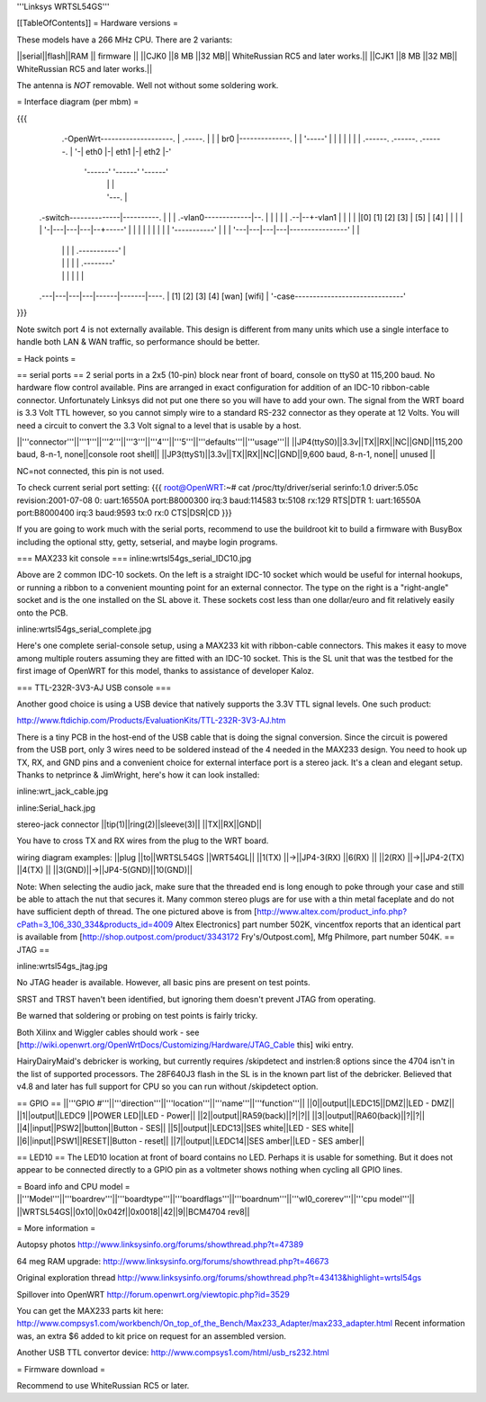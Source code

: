 '''Linksys WRTSL54GS'''

[[TableOfContents]]
= Hardware versions =

These models have a 266 MHz CPU.  There are 2 variants:

||serial||flash||RAM  || firmware ||
||CJK0  ||8 MB ||32 MB|| WhiteRussian RC5 and later works.||
||CJK1  ||8 MB ||32 MB|| WhiteRussian RC5 and later works.||

The antenna is *NOT* removable. Well not without some soldering work.

= Interface diagram (per mbm) =

{{{
                     .-OpenWrt--------------------.
                     | .-----.                    |
                     | | br0 |--------------.     |
                     | '-----'              |     |
                     |    |                 |     |
                     | .------. .------. .------. |
                     '-| eth0 |-| eth1 |-| eth2 |-'
                       '------' '------' '------'
                          |        |        |
                          |        '---.    |
    .-switch--------------|----------. |    |
    | .-vlan0-------------|--.       | |    |
    | |                .--|--+-vlan1 | |    |
    | |[0] [1] [2] [3] | [5] | [4] | | |    |
    | '-|---|---|---|--+-----'     | | |    |
    |   |   |   |   |  '-----------' | |    |
    '---|---|---|---|----------------' |    |
        |   |   |   |      .-----------'    |
        |   |   |   |      |       .--------'
        |   |   |   |      |       |
    .---|---|---|---|------|-------|----.
    |  [1] [2] [3] [4]   [wan]   [wifi] |
    '-case------------------------------'
}}}

Note switch port 4 is not externally available. This design is different from many units which use a single interface to handle both LAN & WAN traffic, so performance should be better.

= Hack points =

== serial ports ==
2 serial ports in a 2x5 (10-pin) block near front of board, console on ttyS0 at 115,200 baud. No hardware flow control available.  Pins are arranged in exact configuration for addition of an IDC-10 ribbon-cable connector. Unfortunately Linksys did not put one there so you will have to add your own.  The signal from the WRT board is 3.3 Volt TTL however, so you cannot simply wire to a standard RS-232 connector as they operate at 12 Volts. You will need a circuit to convert the 3.3 Volt signal to a level that is usable by a host. 

||'''connector'''||'''1'''||'''2'''||'''3'''||'''4'''||'''5'''||'''defaults'''||'''usage'''||
||JP4(ttyS0)||3.3v||TX||RX||NC||GND||115,200 baud, 8-n-1, none||console root shell||
||JP3(ttyS1)||3.3v||TX||RX||NC||GND||9,600   baud, 8-n-1, none||     unused       ||

NC=not connected, this pin is not used.

To check current serial port setting:
{{{
root@OpenWRT:~# cat /proc/tty/driver/serial
serinfo:1.0 driver:5.05c revision:2001-07-08
0: uart:16550A port:B8000300 irq:3 baud:114583 tx:5108 rx:129 RTS|DTR
1: uart:16550A port:B8000400 irq:3 baud:9593 tx:0 rx:0 CTS|DSR|CD
}}}

If you are going to work much with the serial ports, recommend to use the buildroot kit to build a firmware with BusyBox including the optional stty, getty, setserial, and maybe login programs.

=== MAX233 kit console ===
inline:wrtsl54gs_serial_IDC10.jpg

Above are 2 common IDC-10 sockets. On the left is a straight IDC-10 socket which would be useful for internal hookups, or running a ribbon to a convenient mounting point for an external connector.  The type on the right is a "right-angle" socket and is the one installed on the SL above it.  These sockets cost less than one dollar/euro and fit relatively easily onto the PCB.

inline:wrtsl54gs_serial_complete.jpg

Here's one complete serial-console setup, using a MAX233 kit with ribbon-cable connectors. This makes it easy to move among multiple routers assuming they are fitted with an IDC-10 socket.  This is the SL unit that was the testbed for the first image of OpenWRT for this model, thanks to assistance of developer Kaloz.

=== TTL-232R-3V3-AJ USB console ===

Another good choice is using a USB device that natively supports the 3.3V TTL signal levels. One such product:

http://www.ftdichip.com/Products/EvaluationKits/TTL-232R-3V3-AJ.htm

There is a tiny PCB in the host-end of the USB cable that is doing the signal conversion. Since the circuit is powered from the USB port, only 3 wires need to be soldered instead of the 4 needed in the MAX233 design.  You need to hook up TX, RX, and GND pins and a convenient choice for external interface port is a stereo jack.  It's a clean and elegant setup. Thanks to netprince & JimWright, here's how it can look installed:

inline:wrt_jack_cable.jpg

inline:Serial_hack.jpg


stereo-jack connector
||tip(1)||ring(2)||sleeve(3)||
||TX||RX||GND||

You have to cross TX and RX wires from the plug to the WRT board.

wiring diagram examples:
||plug  ||to||WRTSL54GS ||WRT54GL||
||1(TX) ||->||JP4-3(RX) ||6(RX)  ||
||2(RX) ||->||JP4-2(TX) ||4(TX)  ||
||3(GND)||->||JP4-5(GND)||10(GND)||

Note:  When selecting the audio jack, make sure that the threaded end is long enough to poke through your case and still be able to attach the nut that secures it. Many common stereo plugs are for use with a thin metal faceplate and do not have sufficient depth of thread. The one pictured above is from [http://www.altex.com/product_info.php?cPath=3_106_330_334&products_id=4009 Altex Electronics] part number 502K, vincentfox reports that an identical part is available from [http://shop.outpost.com/product/3343172 Fry's/Outpost.com], Mfg Philmore, part number 504K.
== JTAG ==

inline:wrtsl54gs_jtag.jpg

No JTAG header is available.  However, all basic pins are present on test points.

SRST and TRST haven't been identified, but ignoring them doesn't prevent JTAG from operating.

Be warned that soldering or probing on test points is fairly tricky.

Both Xilinx and Wiggler cables should work - see [http://wiki.openwrt.org/OpenWrtDocs/Customizing/Hardware/JTAG_Cable this] wiki entry.

HairyDairyMaid's debricker is working, but currently requires /skipdetect and instrlen:8 options since the 4704 isn't in the list of supported processors.  The 28F640J3 flash in the SL is in the known part list of the debricker.  Believed that v4.8 and later has full support for CPU so you can run without /skipdetect option.

== GPIO ==
||'''GPIO #'''||'''direction'''||'''location'''||'''name'''||'''function'''||
||0||output||LEDC15||DMZ||LED - DMZ||
||1||output||LEDC9 ||POWER LED||LED - Power||
||2||output||RA59(back)||?||?||
||3||output||RA60(back)||?||?||
||4||input||PSW2||button||Button - SES||
||5||output||LEDC13||SES white||LED - SES white||
||6||input||PSW1||RESET||Button - reset||
||7||output||LEDC14||SES amber||LED - SES amber||

== LED10 ==
The LED10 location at front of board contains no LED. Perhaps it is usable for something. But it does not appear to be connected directly to a GPIO pin as a voltmeter shows nothing when cycling all GPIO lines.

= Board info and CPU model =
||'''Model'''||'''boardrev'''||'''boardtype'''||'''boardflags'''||'''boardnum'''||'''wl0_corerev'''||'''cpu  model'''||
||WRTSL54GS||0x10||0x042f||0x0018||42||9||BCM4704 rev8||

= More information =

Autopsy photos http://www.linksysinfo.org/forums/showthread.php?t=47389

64 meg RAM upgrade: http://www.linksysinfo.org/forums/showthread.php?t=46673

Original exploration thread http://www.linksysinfo.org/forums/showthread.php?t=43413&highlight=wrtsl54gs

Spillover into OpenWRT  http://forum.openwrt.org/viewtopic.php?id=3529

You can get the MAX233 parts kit here:
http://www.compsys1.com/workbench/On_top_of_the_Bench/Max233_Adapter/max233_adapter.html
Recent information was, an extra $6 added to kit price on request for an assembled version.

Another USB TTL convertor device:
http://www.compsys1.com/html/usb_rs232.html

= Firmware download =

Recommend to use WhiteRussian RC5 or later.
